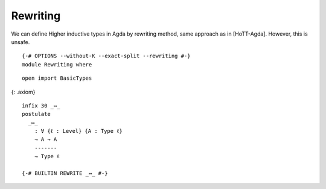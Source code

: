Rewriting
---------

We can define Higher inductive types in Agda by rewriting method, same
approach as in [HoTT-Agda]. However, this is unsafe.

::

   {-# OPTIONS --without-K --exact-split --rewriting #-}
   module Rewriting where

::

     open import BasicTypes

{: .axiom}

::

     infix 30 _↦_
     postulate
       _↦_
         : ∀ {ℓ : Level} {A : Type ℓ}
         → A → A
         -------
         → Type ℓ

     {-# BUILTIN REWRITE _↦_ #-}

